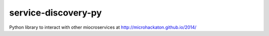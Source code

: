 service-discovery-py
====================

Python library to interact with other miocroservices at http://microhackaton.github.io/2014/
